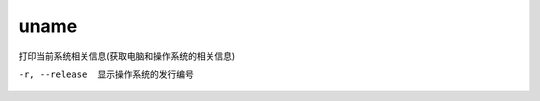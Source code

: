 ========================
uname
========================


.. post:: 2023-02-26 21:30:12
  :tags: linux, linux指令
  :category: 操作系统
  :author: YanQue
  :location: CD
  :language: zh-cn


打印当前系统相关信息(获取电脑和操作系统的相关信息)

-r, --release
  显示操作系统的发行编号





